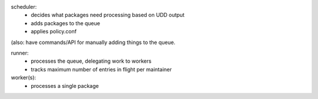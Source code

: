 scheduler:
 * decides what packages need processing based on UDD output
 * adds packages to the queue
 * applies policy.conf

(also: have commands/API for manually adding things to the queue.

runner:
 * processes the queue, delegating work to workers
 * tracks maximum number of entries in flight per maintainer

worker(s):
 * processes a single package
